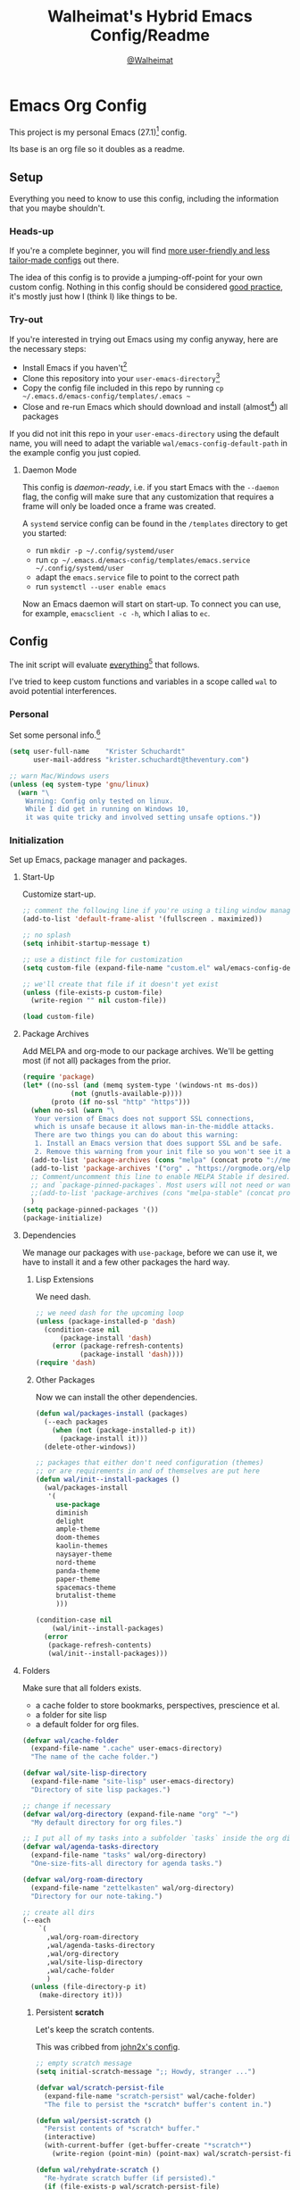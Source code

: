 #+TITLE: Walheimat's Hybrid Emacs Config/Readme
#+AUTHOR: [[https://gitlab.com/Walheimat][@Walheimat]]
#+OPTIONS: toc:nil

* Emacs Org Config

This project is my personal Emacs (27.1)[fn:1] config.

Its base is an org file so it doubles as a readme.

#+TOC: headlines 3

** Setup

Everything you need to know to use this config,
including the information that you maybe shouldn't.

*** Heads-up

If you're a complete beginner,
you will find [[https://github.com/emacs-tw/awesome-emacs#starter-kit][more user-friendly and less tailor-made configs]] out there.

The idea of this config is to provide a jumping-off-point for your own custom config.
Nothing in this config should be considered _good practice_,
it's mostly just how I (think I) like things to be.

*** Try-out

If you're interested in trying out Emacs using my config anyway,
here are the necessary steps:

+ Install Emacs if you haven't[fn:2]
+ Clone this repository into your =user-emacs-directory=[fn:3]
+ Copy the config file included in this repo by running =cp ~/.emacs.d/emacs-config/templates/.emacs ~=
+ Close and re-run Emacs which should download and install (almost[fn:4]) all packages

If you did not init this repo in your =user-emacs-directory= using the default name,
you will need to adapt the variable =wal/emacs-config-default-path= in the example config you just copied.

**** Daemon Mode

This config is /daemon-ready/, i.e. if you start Emacs with the =--daemon= flag,
the config will make sure that any customization that requires a frame
will only be loaded once a frame was created.

A =systemd= service config can be found in the =/templates= directory to
get you started:

+ run =mkdir -p ~/.config/systemd/user=
+ run =cp ~/.emacs.d/emacs-config/templates/emacs.service ~/.config/systemd/user=
+ adapt the =emacs.service= file to point to the correct path
+ run =systemctl --user enable emacs=

Now an Emacs daemon will start on start-up. To connect you can use, for example,
=emacsclient -c -h=, which I alias to =ec=.

** Config

The init script will evaluate _everything_[fn:5] that follows.

I've tried to keep custom functions and variables in a scope
called =wal= to avoid potential interferences.

*** Personal

Set some personal info.[fn:6]

#+BEGIN_SRC emacs-lisp
(setq user-full-name    "Krister Schuchardt"
      user-mail-address "krister.schuchardt@theventury.com")

;; warn Mac/Windows users
(unless (eq system-type 'gnu/linux)
  (warn "\
    Warning: Config only tested on linux.
    While I did get in running on Windows 10,
    it was quite tricky and involved setting unsafe options."))
#+END_SRC

*** Initialization

Set up Emacs, package manager and packages.

**** Start-Up

Customize start-up.

#+BEGIN_SRC emacs-lisp
;; comment the following line if you're using a tiling window manager 
(add-to-list 'default-frame-alist '(fullscreen . maximized))

;; no splash
(setq inhibit-startup-message t)

;; use a distinct file for customization
(setq custom-file (expand-file-name "custom.el" wal/emacs-config-default-path))

;; we'll create that file if it doesn't yet exist
(unless (file-exists-p custom-file)
  (write-region "" nil custom-file))

(load custom-file)
#+END_SRC

**** Package Archives

Add MELPA and org-mode to our package archives.
We'll be getting most (if not all) packages from the prior.

#+BEGIN_SRC emacs-lisp
(require 'package)
(let* ((no-ssl (and (memq system-type '(windows-nt ms-dos))
		    (not (gnutls-available-p))))
       (proto (if no-ssl "http" "https")))
  (when no-ssl (warn "\
   Your version of Emacs does not support SSL connections,
   which is unsafe because it allows man-in-the-middle attacks.
   There are two things you can do about this warning:
   1. Install an Emacs version that does support SSL and be safe.
   2. Remove this warning from your init file so you won't see it again."))
  (add-to-list 'package-archives (cons "melpa" (concat proto "://melpa.org/packages/")) t)
  (add-to-list 'package-archives '("org" . "https://orgmode.org/elpa/") t)
  ;; Comment/uncomment this line to enable MELPA Stable if desired.  See `package-archive-priorities`
  ;; and `package-pinned-packages`. Most users will not need or want to do this.
  ;;(add-to-list 'package-archives (cons "melpa-stable" (concat proto "://stable.melpa.org/packages/")) t)
  )
(setq package-pinned-packages '())
(package-initialize)
#+END_SRC

**** Dependencies

We manage our packages with =use-package=, before we can use it,
we have to install it and a few other packages the hard way.

***** Lisp Extensions

We need dash.

#+BEGIN_SRC emacs-lisp
;; we need dash for the upcoming loop
(unless (package-installed-p 'dash)
  (condition-case nil
      (package-install 'dash)
    (error (package-refresh-contents)
           (package-install 'dash))))
(require 'dash)
#+END_SRC

***** Other Packages

Now we can install the other dependencies.

#+BEGIN_SRC emacs-lisp
(defun wal/packages-install (packages)
  (--each packages
    (when (not (package-installed-p it))
      (package-install it)))
  (delete-other-windows))

;; packages that either don't need configuration (themes)
;; or are requirements in and of themselves are put here
(defun wal/init--install-packages ()
  (wal/packages-install
   '(
     use-package
     diminish
     delight
     ample-theme
     doom-themes
     kaolin-themes
     naysayer-theme
     nord-theme
     panda-theme
     paper-theme
     spacemacs-theme
     brutalist-theme
     )))

(condition-case nil
    (wal/init--install-packages)
  (error
   (package-refresh-contents)
   (wal/init--install-packages)))
#+END_SRC

**** Folders

Make sure that all folders exists.

+ a cache folder to store bookmarks, perspectives, prescience et al.
+ a folder for site lisp
+ a default folder for org files.

#+BEGIN_SRC emacs-lisp
(defvar wal/cache-folder
  (expand-file-name ".cache" user-emacs-directory)
  "The name of the cache folder.")

(defvar wal/site-lisp-directory
  (expand-file-name "site-lisp" user-emacs-directory)
  "Directory of site lisp packages.")

;; change if necessary
(defvar wal/org-directory (expand-file-name "org" "~")
  "My default directory for org files.")

;; I put all of my tasks into a subfolder `tasks` inside the org directory
(defvar wal/agenda-tasks-directory
  (expand-file-name "tasks" wal/org-directory)
  "One-size-fits-all directory for agenda tasks.")

(defvar wal/org-roam-directory
  (expand-file-name "zettelkasten" wal/org-directory)
  "Directory for our note-taking.")

;; create all dirs
(--each
    `(
      ,wal/org-roam-directory
      ,wal/agenda-tasks-directory
      ,wal/org-directory
      ,wal/site-lisp-directory
      ,wal/cache-folder
      )
  (unless (file-directory-p it)
    (make-directory it)))
#+END_SRC

***** Persistent *scratch*

Let's keep the scratch contents.

This was cribbed from [[https://www.john2x.com/emacs.html][john2x's config]].

#+BEGIN_SRC emacs-lisp
;; empty scratch message
(setq initial-scratch-message ";; Howdy, stranger ...")

(defvar wal/scratch-persist-file
  (expand-file-name "scratch-persist" wal/cache-folder)
  "The file to persist the *scratch* buffer's content in.")

(defun wal/persist-scratch ()
  "Persist contents of *scratch* buffer."
  (interactive)
  (with-current-buffer (get-buffer-create "*scratch*")
    (write-region (point-min) (point-max) wal/scratch-persist-file)))

(defun wal/rehydrate-scratch ()
  "Re-hydrate scratch buffer (if persisted)."
  (if (file-exists-p wal/scratch-persist-file)
      (with-current-buffer (get-buffer "*scratch*")
        (delete-region (point-min) (point-max))
        (insert-file-contents wal/scratch-persist-file))))

(add-hook 'after-init-hook #'wal/rehydrate-scratch)
(add-hook 'kill-emacs-hook #'wal/persist-scratch)
#+END_SRC

***** Site-Lisp

Add =site-lisp= directory and sub-directories to load path.
I put non-MELPA packages here.

If the directory doesn't exist, it will get created.
Adapt if necessary.

#+BEGIN_SRC emacs-lisp
(add-to-list 'load-path wal/site-lisp-directory)

;; allow us to load from site-lisp package
(add-to-list 'custom-theme-load-path
	     (expand-file-name "emacs-site-lisp" wal/site-lisp-directory))

;; add subdirs as well
(dolist (project (directory-files wal/site-lisp-directory t "\\w+"))
  (when (file-directory-p project)
    (add-to-list 'load-path project)))
#+END_SRC

**** Package Management

We also always want to ensure the package, i.e. if it's not there, get it.

I used key-chords for a few, common actions but prefer using hyper key now.

#+BEGIN_SRC emacs-lisp
(require 'use-package-ensure)
(setq use-package-always-ensure t)

(require 'diminish)
(require 'delight)
(require 'bind-key)

;; has to come here to be useable
(use-package use-package-chords
  :disabled
  :config
  (key-chord-mode 1))
#+END_SRC

*** Built-in

Configure built-in settings.

**** Saving and Backups

Don't clutter up workspaces.

#+BEGIN_SRC emacs-lisp
;; save places and do so in a file
(setq save-place-file (expand-file-name ".places" user-emacs-directory))

;; store backups in backups folder
(setq backup-directory-alist
      `(("." . ,(expand-file-name
		 (concat user-emacs-directory "backups")))))

;; store autosaves in temp folder
(setq auto-save-file-name-transforms
      `((".*" ,temporary-file-directory t)))

;; we don't want this to mess with git
(setq create-lockfiles nil)
#+END_SRC

**** Prettifying

Easy on the eyes.

#+BEGIN_SRC emacs-lisp
;; a bunch of useful modes
(show-paren-mode 1)
(global-auto-revert-mode t)
(global-hl-line-mode)
(global-prettify-symbols-mode +1)
(save-place-mode 1)
(tool-bar-mode -1)
(menu-bar-mode -1)
(scroll-bar-mode -1)
(global-font-lock-mode 1)
(delete-selection-mode 1)

;; trying to not touch the mouse as much
;; (mouse-avoidance-mode 'banish)

;; simple y/n is enough
(defalias 'yes-or-no-p 'y-or-n-p)

;; I want my comments slanted and my keywords bold
;; the FiraCode font does not support this
(defun wal/font-lock ()
  "Slanted and enchanted."
  (set-face-attribute 'font-lock-comment-face nil :slant 'italic)
  (set-face-attribute 'font-lock-keyword-face nil :weight 'bold))

(add-hook 'font-lock-mode-hook 'wal/font-lock)

;; huge cursor
;; (setq x-stretch-cursor t)
#+END_SRC

**** Reasonable Settings

Make things snappier.

#+BEGIN_SRC emacs-lisp
(defconst wal/one-mb
  (* 1024 1024)
  "One megabyte.")

(setq mouse-yank-at-point       t
      show-paren-delay          0.0
      read-process-output-max   wal/one-mb
      sentence-end-double-space nil
      echo-keystrokes           0.1)
#+END_SRC

**** Indentation

I (generally) prefer tabs over spaces.
To make this work, we need to tweak a few things.

#+BEGIN_SRC emacs-lisp
(defvar wal/tab-width 4
  "A tab width 4 spaces wide.")

(defvar wal/prefer-tabs t
  "Whether tabs are used for indentation.")

(defun wal/disable-tabs ()
  "Disable indent-tabs-mode."
  (interactive)
  (local-unset-key (kbd "TAB"))
  (setq indent-tabs-mode nil)
  (setq tab-width (eval (car (get 'tab-width 'standard-value)))))

(defun wal/enable-tabs ()
  "Use TAB key and turn on indent-tabs-mode."
  (interactive)
  (local-set-key (kbd "TAB") 'tab-to-tab-stop)
  (setq indent-tabs-mode t)
  (setq tab-width wal/tab-width))

(defun wal/set-tab-defaults (&optional num)
  "Resets tab defaults, optionally to NUM."
  (interactive)
  (let ((width (if (numberp num) num wal/tab-width)))
    (setq-default python-indent-offset    width ;; Python
                  js-indent-level         width ;; Javascript
                  electric-indent-inhibit t)
    (setq backward-delete-char-untabify-method 'hungry)))

(when wal/prefer-tabs
    (add-hook 'after-init-hook 'wal/set-tab-defaults))
#+END_SRC

***** Dir Local Indentation

Sometimes you have to play using other people's rules.
You can run =add-dir-local-variable= to do so.
Check out the =.dir-locals.el= template found in the =/templates= folder
for an example using spaces.

**** Key Bindings

Change up the key bindings a bit.

***** Personal

I try to have most actions use user-reserved =C-c <key>= combinations,
but some =C-x <key>= mappings snuck in.

If you want to see all personal keybindings, execute =describe-personal-keybindings=.

+ =C-c a <key>= opens today's (=t=), this week's (=w=) or my personal (=p=) agenda.
+ =C-c x <key>= to duplicate (=d=) the current line, kill (=k=) other buffers and (=o=) open with outside program.
+ =C-c c ;= (un-)comments lines.
+ =C-c f <key>= runs ag (=a= for generic, =p= for in-project search). _Requires ag_!
+ =C-c g= opens magit status.
+ =C-c i <key>= interacts with perspectives.
+ =C-c j= dumb-jumps.
+ =C-c k= for docker actions.
+ =C-c m <key>= for multiple cursors.
+ =C-c n= interacts with notes.
+ =C-c o <key>= toggle (=o=), go to next (=n=) or show (=s=) bookmarks.
+ =C-c p <key>= interacts with projects.
+ =C-c q <key>= interacts with fly-checking.
+ =C-c s= uses swiper to search.
+ =C-c t <key>= opens eshell (=e=), ansi-term (=a=) or vterm (=v=).
+ =C-c v <key>= jumps to char (=c=) or line (=v=) with avy.
+ =C-c w <key>= swaps (=s=) or deletes other windows (=d=).
+ =C-+= expands region.
+ =C-x C-c= opens this config org file.
+ =C-x r q= (really) quits.
+ =C-x r s= restarts.
+ =C-z=/=C-S-z= undos/redos.
+ =<f5>= to enter writeroom mode.
+ =<f6>= to google this.
+ =<f7>= to present org file.
+ =<f8>= to spell-check.
+ =<f9>= to resume =ivy=.
+ =<f10>= to show help for thing at point.
+ =M-o= goes to the "other" window or the last buffer.
+ =M-x= opens smex.

***** Hyper

The following bindings are either quick-access of already bound
actions or those that aren't essential (since having a hyper key is not
guaranteed).

+ =H-4= kills window and buffer.
+ =H-5= creates a new frame.
+ =H-a= shows agenda.
+ =H-b= switches buffer.
+ =H-B= switches to a commonly ignored buffer.
+ =H-d= opens dired relative to open file.
+ =H-f= finds with ag.
+ =H-i= switches prespective.
+ =H-k= interacts with docker.
+ =H-M= marks all like this (multiple cursors).
+ =H-m= marks next like this (multiple cursors).
+ =H-<mouse3>= adds another cursor at point.
+ =H-o= toggles bookmarks.
+ =H-p= switches project.
+ =H-s= searches with swiper.
+ =H-<TAB>= expands snippets (in =yas-minor-mode=).
+ =H-;= (un-)comments lines.
+ =H-v= jumps to line with avy.
+ =H-w= interacts with windows.

***** General

There's a third layer of key-bindings.
The three =general= mappings perform useful but not
foundational actions.

Fittingly, all =minor mode= toggle actions are invoked
using the =wal/major-key= prefix.

Generally, major modes will have =,=, =.=, =/= perform
specific actions only possible in their modes.

#+BEGIN_SRC emacs-lisp
;; American ranks
(defvar wal/general-key "H-,"
  "Wal's primary (or general) leader key.")

(defvar wal/colonel-key "H-."
  "Wal's secondary (or colonel) leader key.")

(defvar wal/major-key "H-/"
  "Wal's tertiary (or major) leader key.")

(use-package general
  :config
  (general-create-definer wal/general
    :prefix wal/general-key)
  (general-create-definer wal/colonel
    :prefix wal/colonel-key)
  (general-create-definer wal/major
    :prefix wal/major-key))

(wal/major "N" '(linum-mode :wk "toggle line numbers"))
(wal/major "W" '(whitespace-mode :wk "toggle whitespaces"))
#+END_SRC

****** Caps to Hyper

I re-bound my =<CAPS>= (caps-lock) key to =Hyper_L= to use these
hyper bindings.

If you use Xorg Display Server,
you can do this by editing[fn:7] your =/usr/share/X11/xkb/symbols/pc= file like so:

#+BEGIN_SRC
...
// key <CAPS> {    [ Caps_Lock     ]   };
key <CAPS> {    [ Hyper_L       ]   };
...
// modifier_map Lock   { Caps_Lock };
modifier_map Mod3   { Hyper_L, Hyper_R };
...
// modifier_map Mod4   { <HYPR> };   
modifier_map Mod3   { <HYPR> };   
#+END_SRC 

***** Non-Use-Package Bindings

Most bindings are declared in the [[*Packages][packages]] section.

#+BEGIN_SRC emacs-lisp
;; windows
(global-set-key (kbd "H-4") 'kill-buffer-and-window)
(global-set-key (kbd "H-5")  'make-frame-command)

;; emacs
(global-set-key (kbd "C-x r q") 'save-buffers-kill-terminal)

(defvar wal/readme-config
  (expand-file-name "README.org" wal/emacs-config-default-path)
  "The path to this config file.")

(global-set-key
 (kbd "C-x C-c")
 (lambda ()
   (interactive)
   (switch-to-buffer (find-file-noselect wal/readme-config))))
#+END_SRC

**** Theme

Be sure to check out [[https://peach-melpa.org/][Peach Melpa]] to find a theme you like.

If you're using the =doom-modeline=, go for a =doom-*= theme.
Otherwise the colors might clash.

#+BEGIN_SRC emacs-lisp
;; two themes and a switch
(defvar wal/primary-emacs-theme 'kaolin-valley-dark
  "The quote-unquote default emacs theme.")

;; use `setq` in your .emacs to switch
(defvar wal/secondary-emacs-theme 'kaolin-valley-light
  "The non-default emacs theme.")

(defvar wal/active-theme 'wal/primary-emacs-theme
  "The active theme.")

(defun wal/theme-light-switch (&optional selection)
  "Switch from light to dark theme and vice-versa."
  (interactive)
  (disable-theme wal/active-theme)
  (cond ((or (equal wal/active-theme 'wal/primary-emacs-theme) (equal selection 'secondary))  
         (load-theme wal/secondary-emacs-theme t)
         (setq wal/active-theme 'wal/secondary-emacs-theme))
        ((or (equal wal/active-theme 'wal/secondary-emacs-theme) (equal selection 'primary))
         (load-theme wal/primary-emacs-theme t)
         (setq wal/active-theme 'wal/primary-emacs-theme))))

;; some themes require configuration, so we only load after intialization
(defun wal/setup-visuals ()
  "Setup visual frills like theme and transparency."
  (load-theme wal/primary-emacs-theme t)
  (wal/transparency 95))

(if (daemonp)
    (add-hook 'server-after-make-frame-hook 'wal/setup-visuals)
  ;; function `wal/transparency` hasn't been untangeled yet
  (add-hook 'after-init-hook 'wal/setup-visuals))
#+END_SRC

**** Fonts

Prefer FiraCode (-> mononoki -> Liberation -> DejaVu).

To get support for ligatures, install the symbol font from [[https://github.com/tonsky/FiraCode/files/412440/FiraCode-Regular-Symbol.zip][here]].

#+BEGIN_SRC emacs-lisp
(defvar wal/fixed-fonts
   '("Fira Code" "mononoki" "Liberation Mono" "DejaVu Sans Mono")
   "Fixed fonts ordered by preference.")

(defvar wal/variable-fonts
  '("Roboto" "Ubuntu" "San Francisco" "Arial")
  "Variable fonts ordered by preference.")

(defvar wal/default-font-size 120)
(defvar wal/default-variable-font-size 160)

(defun wal/font-candidate (fonts)
  "Return the first available font from a list of FONTS."
  (--first (find-font (font-spec :name it)) fonts))

(defun wal/setup-fonts ()
  "Setup fonts."
  (interactive)
  (set-face-attribute 'default nil
    :font (wal/font-candidate wal/fixed-fonts)
    :height wal/default-font-size)

  ;; variable pitch face
  (set-face-attribute 'variable-pitch nil
    :font (wal/font-candidate wal/variable-fonts) ;; you might want to change this one
    :height wal/default-variable-font-size
    :weight 'regular))

;; fonts can't be initialized thru daemon
(if (daemonp)
    (add-hook 'server-after-make-frame-hook 'wal/setup-fonts) 
  (add-hook 'after-init-hook 'wal/setup-fonts)) 
#+END_SRC

**** Zoning

Zone out after a couple of minutes.

#+BEGIN_SRC emacs-lisp
(require 'zone)
(zone-when-idle 180)
#+END_SRC

**** Time

I want to see the time sometimes (fullscreen).
I don't want to see the CPU load though.

#+BEGIN_SRC emacs-lisp
(setq display-time-default-load-average nil
      display-time-format               "%k:%M ")

;; note that turning this on will persist the mode in your custom.el,
;; so delete it from there if you want it gone again
(display-time-mode -1)
#+END_SRC

**** Additional Functions

Some additional functions.

***** Package-Specific

Need to know if buffer is =treemacs= buffer sometimes.

#+BEGIN_SRC emacs-lisp
(defun wal/treemacsbufferp ()
  "Check if this is the treemacs buffer."
  (eq (current-buffer) (treemacs-get-local-buffer)))
#+END_SRC

***** Garbage Collection

Better(?) garbage collection.

#+BEGIN_SRC emacs-lisp
;; trick garbage collection
(defconst wal/hundred-mb
  (* 1024 1024 100)
  "A hundred megabyte.")

(defun wal/minibuffer-setup-hook ()
  "Increase gc threshold to maximum on minibuffer setup."
  (setq gc-cons-threshold most-positive-fixnum))

(defun wal/minibuffer-exit-hook ()
  "Decrease it again on minibuffer exit."
  (setq gc-cons-threshold wal/hundred-mb))

(add-hook 'minibuffer-setup-hook #'wal/minibuffer-setup-hook)
(add-hook 'minibuffer-exit-hook  #'wal/minibuffer-exit-hook)
#+END_SRC

***** Transparency

Anyone wanna see their background?

#+BEGIN_SRC emacs-lisp
(defun wal/transparency (value)
  "Sets the transparency of the frame window. 0=transparent/100=opaque"
  (interactive "nTransparency Value 0 - 100 opaque:")
  (set-frame-parameter (selected-frame) 'alpha value))
#+END_SRC

***** Directories

Finding files should =mkdir -p= its parents.

#+BEGIN_SRC emacs-lisp
;; creating parent dirs
(defun wal/create-non-existent-directory ()
  "If a file is found in a not (yet) existing directory,
ask if it should get created."
  (let ((parent-directory (file-name-directory buffer-file-name)))
    (when (and (not (file-exists-p parent-directory))
	       (y-or-n-p (format "Directory `%s' does not exist! Create it?" parent-directory)))
      (make-directory parent-directory t))))

(add-to-list 'find-file-not-found-functions #'wal/create-non-existent-directory)

;; don't care about `.` and `..`
(defun wal/directory-files (directory)
  "Get all directory files except for current and parent directories."
  (nthcdr 2 (directory-files directory t)))
#+END_SRC

***** Buffers

I want to ignore some buffers when switching.

#+BEGIN_SRC emacs-lisp
(defun wal/is-commonly-ignored-buffer (buffer-or-string)
  "Check if provided buffer is commonly ignored."
  (or
   ;; starred buffers
   (string-match "^\\*[[:ascii:]]+\\*\\'" buffer-or-string)
   ;; dired
   (eq (with-current-buffer
           (get-buffer-create buffer-or-string)
         major-mode) 'dired-mode)
   ;; helpful buffers
   (eq (with-current-buffer
           (get-buffer-create buffer-or-string)
         major-mode) 'helpful-mode)))

(defun wal/ivy-switch-ignored-buffers (&rest r)
  "Show only commonly ignored buffers."
  (interactive)
  (let ((ivy-ignore-buffers
	 '((lambda(buffer-or-string)
	     (if (wal/is-commonly-ignored-buffer buffer-or-string)
		 nil
	       t)))))
    (wal/switch-buffer r)))
#+END_SRC

***** Other

Check for custom arguments.

#+BEGIN_SRC emacs-lisp
(defun wal/found-custom-arg (switch)
  "Check for custom SWITCH arg and delete it right away."
  (let ((found-switch (member switch command-line-args)))
    (setq command-line-args (delete switch command-line-args))
    found-switch))
#+END_SRC

*** Packages
    
What follows is a list of MELPA packages that make Emacs even more awesome.

If you wish to know more about any of them, check out the list[fn:8] of repositories
at the end of this readme/configuration or the [[https://github.com/emacs-tw/awesome-emacs][awesome-emacs]] project.

Many packages bind keys.
Check the [[*Key Bindings][key bindings section]] if you need a list of all of them.

**** ace-window

=ace-window= allows for some nifty window swapping.
We do some customization to integrate better with our buffer
switching setup.

#+BEGIN_SRC emacs-lisp
(use-package ace-window
  :custom
  (aw-fair-aspect-ratio 4)
  (aw-dispatch-always   t)
  (aw-dispatch-alist    '((?s aw-swap-window                "swap")
                          (?m aw-move-window                "move")
                          (?h aw-split-window-horz          "horizontal split")
                          (?v aw-split-window-vert          "vertical split")
                          (?w aw-split-window-fair          "fair split")
                          (?b aw-switch-buffer-in-window    "buffer focus")
			  (?u aw-switch-buffer-other-window "buffer unfocus")
			  (?o delete-other-windows          "only")
	                  (?x aw-delete-window              "delete")
			  ;; if this has a description, it doesn't work
                          (?? aw-show-dispatch-help)))
  :init
  (advice-add
   'aw--switch-buffer
   :override (lambda (&rest r) (wal/switch-buffer r))
   '((name . "aw--switch-buffer")))
  :bind (("H-w"   . ace-window)
         ("C-c w" . ace-window)))
#+END_SRC

**** add-node-modules-path

Allows accessing a project's =node_modules=.

#+BEGIN_SRC emacs-lisp
(use-package add-node-modules-path)
#+END_SRC

**** ag

Highlight search results using the *Silver Searcher*.

This _requires_ the =ag= binary which you can get from [[https://github.com/ggreer/the_silver_searcher#installation][here]] (we will try
to download it automatically, but might fail).

#+BEGIN_SRC emacs-lisp
(use-package ag
  :ensure-system-package ag
  :custom
  (ag-highlight-search t)
  (ag-reuse-buffers    t)
  (ag-ignore-list      '(".git"
                         ".idea"
                         "node_modules"
                         "dist"
		         "build"
                         ".vscode"
			 "*.svg"
		         "deps"))
  :general
  (wal/colonel "f" '(ag-files :wk "find in files of type"))
  :bind (("C-c f a" . ag)
         ("C-c f p" . ag-project)
         ("H-f"     . ag-project)
	 ;; in dired, we change this a bit
	 (:map dired-mode-map
	   ("H-f" . ag-dired))))
#+END_SRC

**** all-the-icons

You need to install the icons yourself[fn:4].

#+BEGIN_SRC emacs-lisp
(use-package all-the-icons)

;; use it for dired
(use-package all-the-icons-dired
  :after all-the-icons
  :diminish
  :hook (dired-mode . all-the-icons-dired-mode))
#+END_SRC

**** ansi-term

Sometimes you need a terminal.

#+BEGIN_SRC emacs-lisp
(use-package term
  :bind ("C-c t a" . ansi-term))
#+END_SRC

**** auto-package-update

Keep packages updated (disabled for now).

#+BEGIN_SRC emacs-lisp
(use-package auto-package-update
  :disabled
  :custom
  (auto-package-update-delete-old-versions t)
  (auto-package-update-hide-results        t)
  :config
  (auto-package-update-maybe))
#+END_SRC

**** autothemer

Create new themes more easily.

#+BEGIN_SRC emacs-lisp
(use-package autothemer)
#+END_SRC

**** avy

Jumping to (visible) lines and chars is fun if you are too lazy to use your mouse.

#+BEGIN_SRC emacs-lisp
(use-package avy
  :general
  (wal/general "v" '(avy-goto-whitespace-end :wk "go to whitespace"))
  (wal/colonel "v" '(avy-kill-whole-line     :wk "kill specific line"))
  (wal/major   "v" '(avy-copy-line           :wk "copy line and paste above"))
  :bind (("C-c v v" . avy-goto-line)
         ("C-c v c" . avy-goto-char)
	 ("H-v"     . avy-goto-line)))
#+END_SRC

**** beacon

Help me find my cursor!

#+BEGIN_SRC emacs-lisp
(use-package beacon
  :config
  (beacon-mode 1)
  :custom
  (beacon-color                             0.4)
  (beacon-blink-duration                    0.4)
  (beacon-size                              60)
  (beacon-blink-when-point-moves-vertically 2))
#+END_SRC

**** bm

Bookmarks are useful. I don't remember where I was. _Who are you?!_

#+BEGIN_SRC emacs-lisp
(use-package bm
  :init
  (setq-default bm-buffer-persistence t)
  :custom
  (bm-restore-repository-on-load t)
  (bm-repository-file            (expand-file-name "bm-persist" wal/cache-folder))
  (bm-annotate-on-create         t)
  (bm-highlight-style            'bm-highlight-only-fringe)
  (bm-cycle-all-buffers          t)
  :hook
  ((after-init        . bm-repository-load)
   (after-save        . bm-buffer-save)
   (kill-buffer       . bm-buffer-save)
   (kill-emacs        . (lambda nil
                          (bm-buffer-save-all)
                          (bm-repository-save)))
   (find-file         . bm-buffer-restore)
   (after-revert      . bm-buffer-restore)
   (vc-before-checkin . bm-buffer-save))
  :bind
  (("C-c o s" . bm-show)
   ("C-c o n" . bm-next)
   ("C-c o b" . bm-toggle)
   ("H-o"     . bm-toggle))) ;; ho-ho-ho!
#+END_SRC

**** company

Code-completion. In a box.

#+BEGIN_SRC emacs-lisp
(use-package company-box
  :diminish
  :hook (company-mode . company-box-mode))

(use-package company
  :delight " cmp"
  :custom
  (company-prefer-capf           t)
  (company-minimum-prefix-length 3)
  (company-idle-delay            0.5)
  :hook (prog-mode . company-mode))

(use-package company-restclient
  :after company)

(use-package company-web
  :after company)
#+END_SRC

**** counsel

Counsel me this, Counselor.

#+BEGIN_SRC emacs-lisp
(use-package counsel
  :general
  ;; still need to find a scheme for non-package prefixes
  (wal/major "#" '(counsel-load-theme      :wk "load theme"))
  (wal/major "$" '(counsel-command-history :wk "command history"))
  (wal/major "!" '(counsel-set-variable    :wk "set variable"))
  :bind (("M-x"     . counsel-M-x)
         ("<menu>"  . counsel-M-x)
         ("C-x C-f" . counsel-find-file))
  :custom
  (counsel-linux-app-format-function #'counsel-linux-app-format-function-command-only)
  :config
  (setcdr (assq 'counsel-M-x ivy-initial-inputs-alist) ""))
#+END_SRC

**** crux

Let's use =crux= for some editing magic.
Check the [[*Key Bindings][key bindings section]] for descriptions.

#+BEGIN_SRC emacs-lisp
(use-package crux
  :bind (("M-o"            . crux-other-window-or-switch-buffer)
         ("C-c x b"        . crux-kill-other-buffers)
         ;; need to find solution with treemacs open
         ("C-c x o"        . crux-open-with)
         ("C-c x <return>" . crux-smart-open-line-above)
         ("C-c x k"        . crux-kill-whole-line)
         ("C-c x d"        . crux-duplicate-current-line-or-region)))
#+END_SRC

**** ctrlf

Replacement for =isearch=.
Important command is =C-o c= to change search style.

#+BEGIN_SRC emacs-lisp
(use-package ctrlf
  :custom
  (ctrlf-auto-recenter t)
  :config
  (ctrlf-mode +1))
#+END_SRC

**** dap-mode

Debugging using VSCode's DAP.

#+BEGIN_SRC emacs-lisp
(use-package dap-mode
  :delight " dap"
  :custom
  (lsp-enable-dap-auto-configure nil)
  (dap-python-executable         "python3")
  ;; (dap-auto-configure-features '(sessions locals breakpoints))
  :config
  (dap-ui-mode 1)
  (require 'dap-node)
  (require 'dap-python)
  :general
  (wal/major "d" '(dap-mode :wk "debug"))
  ;; we're already using `,` for prettier et al.
  (:keymaps 'dap-mode-map (wal/general "."  '(dap-hydra :wk "debug hydra"))))
#+END_SRC

***** Debug Templates

Here are some examples for Node.js projects using =nodemon=.

Put them in a file in your project root,
and evaluate them there using =C-x C-e=.
Adapt paths if necessary.

****** Node.js

This one is for attaching to a containerized node app.

#+BEGIN_SRC emacs-lisp :tangle no
(when (require 'dap-mode nil 'noerror)
  (progn
    (let* ((remote-root "/usr/src/app")
	   (local-root (file-name-directory buffer-file-name)))
      (dap-register-debug-template
       "attach::node"
       (list :type "node"
             :request "attach"
	     :sourceMaps t
             :remoteRoot remote-root
  	     :localRoot local-root
	     :port 9229)))))
#+END_SRC

****** Transpiled Node.js

Still some =babel= projects left.

#+BEGIN_SRC emacs-lisp :tangle no
(when (require 'dap-mode nil 'noerror)
  (progn
    (let* ((build-directory "build")
	   (remote-root (concat "/usr/src/app/" build-directory))
	   (local-root (concat (file-name-directory buffer-file-name) build-directory)))
      (dap-register-debug-template
       "attach::babel"
       (list :type "node"
             :request "attach"
	     :sourceMaps t
             :remoteRoot remote-root
  	     :localRoot local-root
	     :port 9229)))))
#+END_SRC

****** TypeScript

Compile your =src= with =--sourceMap= or set =sourceMap= to =true= in
your =tsconfig.json=.

#+BEGIN_SRC emacs-lisp :tangle no
(when (require 'dap-mode nil 'noerror)
  (progn
    (let* ((build-directory "build")
	   (remote-root (concat "/usr/src/app/" build-directory))
	   (local-root (concat (file-name-directory buffer-file-name) build-directory)))
      (dap-register-debug-template
       "attach::typescript"
       (list :type "node"
             :request "attach"
	     :sourceMaps t
             :remoteRoot remote-root
  	     :localRoot local-root
	     :port 9229)))))
#+END_SRC

**** dashboard

Let's have a dash of board.

#+BEGIN_SRC emacs-lisp
;; dependency
(use-package page-break-lines)

;; using my gitlab status messages, only one so far
(defvar wal/dashboard-footer-messages
  '(":whale2: breaching your favorite stupid framework"
    ":whale: I propel myself forward on nothing but flukes"
    ":whale: devout and up the spout")
  "The footer messages I can stand to see.")

;; ignore all files that were loaded on start-up
(defvar wal/recentf-exclude
  (append (wal/directory-files wal/agenda-tasks-directory)
          (wal/directory-files wal/org-roam-directory)
          (wal/directory-files wal/cache-folder)
	  (wal/directory-files user-emacs-directory))
  "Files that should not be considered recent files.")

;; the issue here is that magit will keep re-creating the dashboard
(defun wal/daemon-dash ()
  "For daemon mode run all functions."
  (dashboard-insert-startupify-lists)
  (switch-to-buffer dashboard-buffer-name)
  (goto-char (point-min))
  (redisplay)
  (run-hooks 'dashboard-after-initialize-hook))

;; see above
(defun wal/dashboard-setup ()
  "Set up dashboard."
  (if (daemonp)
      (add-hook 'server-after-make-frame-hook 'wal/daemon-dash t)
  (dashboard-setup-startup-hook)))

(use-package dashboard
  :after page-break-lines
  :custom
  (dashboard-banner-logo-title          "Walheimat's Emacs Config")
  (dashboard-startup-banner             (expand-file-name
	                                 "logo.png"
                                         wal/emacs-config-default-path))
  (dashboard-projects-backend           'projectile)
  (dashboard-items                      '((recents   . 5)
	                                  (projects  . 5)
                                          (agenda    . 5)
                                          (bookmarks . 5)))
  (dashboard-center-content             t)
  (dashboard-set-file-icons             t)
  (dashboard-set-navigator              t)
  (dashboard-footer-messages            wal/dashboard-footer-messages)
  (dashboard-set-init-info              t)
  (dashboard-week-agenda                nil)
  (dashboard-agenda-time-string-format "%d/%m/%y")
  
  :config
  (setq recentf-exclude wal/recentf-exclude)
  (dashboard-setup-startup-hook))
#+END_SRC

**** default-text-scale

Scale text in all buffers.
Unfortunately, the calculations are off to me; until
this is fixed, I'll disable the package.

#+BEGIN_SRC emacs-lisp
(use-package default-text-scale
  :disabled
  :custom
  (default-text-scale-amount 5)
  :config
  (default-text-scale-mode 1))
#+END_SRC

**** delight

Refine a couple of major-mode names.

#+BEGIN_SRC emacs-lisp
(use-package delight
  :config
  (delight 'dired-mode "Dired" :major)
  (delight 'js2-mode "JavaScript" :major)
  (delight 'emacs-lisp-mode "Elisp" :major))
#+END_SRC

**** diff-hl

Show diffs in the fringe.
Show diffs in =dired= buffers as well.
Refresh after =magit= is done.

#+BEGIN_SRC emacs-lisp
(use-package diff-hl
  :init
  (global-diff-hl-mode)
  :hook ((magit-post-refresh . diff-hl-magit-post-refresh)
         (dired-mode         . diff-hl-dired-mode)))
#+END_SRC

**** diminish

See individual =use-package= declarations as well,
since we =delight= in/diminish them there.

#+BEGIN_SRC emacs-lisp
(use-package diminish
  :config
  (diminish 'eldoc-mode))
#+END_SRC

**** dimmer

Dim inactive frames.
Make dimmed frames a bit dimmer.

#+BEGIN_SRC emacs-lisp
(use-package dimmer
  :diminish
  :custom
  (dimmer-fraction        0.3)
  (dimmer-adjustment-mode :foreground)
  :config
  (dimmer-configure-company-box)
  (dimmer-configure-hydra)
  (dimmer-configure-magit)
  (dimmer-configure-org)
  (dimmer-configure-which-key)
  (dimmer-mode t))
#+END_SRC

**** dired

Group directories first in =dired=,
override some keybindings.

#+BEGIN_SRC emacs-lisp
(use-package dired
  :ensure nil
  :init
  (put 'dired-find-alternate-file 'disabled nil)
  :commands (dired dired-jump delete-file)
  :custom ((dired-listing-switches "-lah --group-directories-first"))
  :bind (("H-d" . dired-jump)
         (:map dired-mode-map
               ("V" . dired-display-file)    ;; overrides dired-do-run-mail
               ("-" . dired-up-directory)))) ;; overrides negative-argument
#+END_SRC

**** dired-filter

This package is awesome.
Hit =/= to filter in =dired= buffers.

#+BEGIN_SRC emacs-lisp
(use-package dired-filter
  :diminish "def")
#+END_SRC

**** diredfl

#+BEGIN_SRC emacs-lisp
(use-package diredfl
  :config
  (diredfl-global-mode))
#+END_SRC

**** docker

I use Docker a lot, don't always have to use the command line.

#+BEGIN_SRC emacs-lisp
(use-package docker
  :custom
  (docker-container-default-sort-key '("Names"))
  :general
  (wal/general "k" '(docker-compose-up   :wk "docker-compose up"))
  (wal/colonel "k" '(docker-compose-exec :wk "docker-compose exec"))
  (wal/major   "k" '(docker-compose-logs :wk "docker-compose logs"))
  :bind (("C-c k" . docker)
         ("H-k"   . docker)))
#+END_SRC

**** doom-modeline

Busier and prettier modeline.
Note that this packag requires you to install =all-the-icons= fonts[fn:4].

#+BEGIN_SRC emacs-lisp
(use-package doom-modeline
  :custom
  (doom-modeline-project-detection 'projectile)
  (doom-modeline-minor-modes       t)
  (doom-modeline-buffer-encoding   nil)
  (doom-modeline-icon              t)
  :config
  (doom-modeline-mode 1))
#+END_SRC

**** drag-stuff

Use the default key bindings.

#+BEGIN_SRC emacs-lisp
(use-package drag-stuff
  :delight " drg"
  :hook (prog-mode . drag-stuff-mode)
  :config
  (drag-stuff-define-keys))
#+END_SRC

**** dumb-jump

Jump to definitions (in other files).
Configure it for =ivy=.

#+BEGIN_SRC emacs-lisp
(use-package dumb-jump
  :init
  (add-hook 'xref-backend-functions #'dumb-jump-xref-activate)
  :custom
  (dumb-jump-selector       'ivy)
  (dumb-jump-force-searcher 'ag)
  :config
  (dumb-jump-mode)
  :bind (("C-c j" . xref-find-definitions)
         ("H-j"   . xref-find-definitions)))
#+END_SRC

**** emojify

Display emojis.

You might have to call =emojify-download-emoji= to
download a set that supports your emojis.

#+BEGIN_SRC emacs-lisp
(use-package emojify
  :hook (after-init . global-emojify-mode))
#+END_SRC

**** eshell

Set up =eshell=.

#+BEGIN_SRC emacs-lisp
(use-package eshell
  :ensure nil
  :hook (eshell-mode . wal/eshell-mode-hook)
  :bind ("C-c t e" . eshell))

(use-package esh-autosuggest)

(use-package eshell-prompt-extras)

(use-package eshell-syntax-highlighting
  :config
  (eshell-syntax-highlighting-global-mode))

(defun wal/setup-eshell-ivy-completion ()
  "Setup eshell completion to use ivy."
  (define-key eshell-mode-map [remap eshell-pcomplete] 'completion-at-point))

(defun wal/eshell-mode-hook ()
  "Hooks for eshell mode."
  (esh-autosuggest-mode)
  (wal/setup-eshell-ivy-completion))

;; override how clearing the eshell works
(defun eshell/clear ()
  "Clear the shell by truncating everything."
  (interactive)
  (let ((eshell-buffer-maximum-lines 0)) (eshell-truncate-buffer)))

(with-eval-after-load "esh-opt"
  (autoload 'epe-theme-lambda "eshell-prompt-extras")
  (setq eshell-highlight-prompt nil
        eshell-prompt-function  'epe-theme-lambda))
#+END_SRC

**** evil-nerd-commenter

Comment code like in =vim=, evil, evil =vim=.

#+BEGIN_SRC emacs-lisp
(use-package evil-nerd-commenter
  :bind (("H-;"      . evilnc-comment-or-uncomment-lines)
         ("C-c c ;"  . evilnc-comment-or-uncomment-lines)))
#+END_SRC

**** eww

Browse web in Emacs.

This requires Emacs to have been compiled with =--with-xml2= flag.

#+BEGIN_SRC emacs-lisp
(use-package eww
  :ensure nil
  :general
  (wal/general "w" '(eww :wk "www the web")))
#+END_SRC

**** expand-region

One thing that can be a bit tricky is selecting regions, not anymore.

#+BEGIN_SRC emacs-lisp
(use-package expand-region
  :bind ("C-+" . er/expand-region))
#+END_SRC

**** find-file-in-project

Finding files by name should be easy.

#+BEGIN_SRC emacs-lisp
(use-package find-file-in-project)
#+END_SRC

**** fira-code-mode

I use FiraCode, this mode allows us to use ligatures.

#+BEGIN_SRC emacs-lisp
(defun wal/fira-code ()
  (use-package fira-code-mode
    :diminish
    ;; use fira mode if it's the default font and the symbol font is installed
    :if (and (x-list-fonts "Fira Code Symbol") (string= "Fira Code" (face-attribute 'default :family)))
    :custom
    ;; ligatures you don't want
    (fira-code-mode-disabled-ligatures '("[]" "x"))
    :hook prog-mode))

;; we guard against font-related actions
(if (daemonp)
    (add-hook 'server-after-make-frame-hook 'wal/fira-code t)
  (add-hook 'after-init-hook 'wal/fira-code t))
#+END_SRC

**** flycheck

=flycheck= is for all of our linting/code quality needs.

#+BEGIN_SRC emacs-lisp
(use-package flycheck
  :delight " fly"
  :custom
  (flycheck-keymap-prefix (kbd "C-c q"))
  :general
  (wal/major "q" '(flycheck-mode :wk "toggle flycheck"))
  :hook ((flycheck-mode . wal/use-eslint-from-node-modules)
         (flycheck-mode . wal/use-tslint-from-node-modules)))
#+END_SRC

**** flyspell

My spelling is bad.
Use American English for =flyspell=.

You can bring up actions (skip, save) with =M-o=.

#+BEGIN_SRC emacs-lisp
(use-package flyspell
  :ensure nil
  :delight " fsp"
  :init
  (setq ispell-dictionary "american")
  :custom
  (flyspell-issue-message-flag nil)
  :bind ("<f8>" . flyspell-mode))

(use-package flyspell-correct
  :after flyspell
  :bind (:map flyspell-mode-map
              ("C-n" . flyspell-correct-next)
	      ("C-p" . flyspell-correct-previous)))

(use-package flyspell-correct-ivy
  :after flyspell-correct)
#+END_SRC

**** gitignore-mode

Syntax highlighting.

Necessary even for =.gitignore= files.

#+BEGIN_SRC emacs-lisp
(use-package gitignore-mode
  :mode ("/\\.npmignore\\'" "/\\.gitignore\\'"))
#+END_SRC

**** git-timemachine

If you want to go back in time and point fingers at the progenitors of doom.

#+BEGIN_SRC emacs-lisp
(use-package git-timemachine
  :general
  (wal/colonel "@" '(git-timemachine-toggle :wk "toggle git timemachine")))
#+END_SRC

**** golden-ratio

Use the golden ratio.

#+BEGIN_SRC emacs-lisp
(use-package golden-ratio
  :diminish
  :init
  ;; make sure to run golden ratio after ace switch
  (advice-add 'aw-switch-to-window :after #'golden-ratio)
  :config
  ;; this doesn't work for me, see alt solution above
  ;; (push 'aw-switch-to-window golden-ratio-extra-commands)
  (golden-ratio-mode 1))
#+END_SRC

**** google-this

If you're too lazy to copy and paste.

#+BEGIN_SRC emacs-lisp
(use-package google-this
  :diminish
  :general
  ;; there's no magit command we really need, so let's use `g`
  (wal/general "g" '(google-this        :wk "google this"))
  (wal/colonel "g" '(google-this-region :wk "google selected region"))
  (wal/major   "g" '(counsel-google     :wk "google with counsel"))
  :bind ("<f6>" . 'google-this-mode-submap)
  :config
  (google-this-mode 1))
#+END_SRC

**** helpful

Let's try (to be) =helpful=.

#+BEGIN_SRC emacs-lisp
(use-package helpful
  :custom
  (counsel-describe-function-function #'helpful-callable)
  (counsel-describe-variable-function #'helpful-variable)
  :general
  (wal/general "h" '(counsel-describe-variable :wk "describe variable"))
  (wal/colonel "h" '(counsel-describe-function :wk "describe function"))
  (wal/major   "h" '(helpful-at-point          :wk "helpful at point"))
  :bind
  ("<f10>"                   . helpful-at-point)
  ([remap describe-function] . counsel-describe-function)
  ([remap describe-command]  . helpful-command)
  ([remap describe-variable] . counsel-describe-variable)
  ([remap describe-key]      . helpful-key))
#+END_SRC

**** highlight-indent-guides

Show indentation.

#+BEGIN_SRC emacs-lisp
(use-package highlight-indent-guides
  ;; don't need to see this
  :diminish highlight-indent-guides-mode
  :custom
  (highlight-indent-guides-method 'character)
  (highlight-indent-guides-responsive 'top)
  :hook (prog-mode . highlight-indent-guides-mode))
#+END_SRC

**** highlight numbers

Make numbers stand out.

#+BEGIN_SRC emacs-lisp
(use-package highlight-numbers
  :hook (prog-mode . highlight-numbers-mode))
#+END_SRC

**** hl-todo

Highlight =TODO=, =FIXME= etc. in =prog= modes.

#+BEGIN_SRC emacs-lisp
(use-package hl-todo
  :hook (prog-mode . hl-todo-mode))
#+END_SRC

**** hydra

We use =hydra= to trigger grouped actions.

#+BEGIN_SRC emacs-lisp
(use-package hydra)
#+END_SRC

**** ivy

We use =ivy= for narrowing our options.

#+BEGIN_SRC emacs-lisp
;; change to ivy-switch-buffer if you don't use perspective
(defalias 'wal/switch-buffer 'persp-ivy-switch-buffer)

;; hide dired, docker, ag and default emacs buffers when switching
(defvar wal/ivy-ignore-buffers
  '(wal/is-commonly-ignored-buffer
    "\\` "
    "\\`\\*tramp/")
  "The buffers I don't want to see unless I have to.")

;; toggle custom ignore on or off
(defun wal/query-ivy-ignore ()
  "Query if custom ivy buffer ignore list should be used."
  (interactive)
  (if (y-or-n-p "Use custom ivy buffer ignore?")
      (setq ivy-ignore-buffers wal/ivy-ignore-buffers)
    (setq ivy-ignore-buffers '("\\` " "\\`\\*tramp/"))))

(use-package ivy
  :init
  (setq enable-recursive-minibuffers t)
  :custom
  (ivy-use-virtual-buffers t)
  (ivy-ignore-buffers      wal/ivy-ignore-buffers)
  (ivy-count-format        "%d/%d ")
  (ivy-wrap                t)
  :bind (("C-x b" . wal/switch-buffer)
         ("H-b"   . wal/switch-buffer)
         ("H-B"   . wal/ivy-switch-ignored-buffers)
         ("<f9>"  . ivy-resume))
  :config
  (ivy-mode 1))
#+END_SRC

**** ivy-rich

Some nicer candidate view when switching buffers.

#+BEGIN_SRC emacs-lisp
(defun wal/ivy-rich-switch-buffer-icon (candidate)
  "Switch buffer icon for CANDIDATE."
  (with-current-buffer (get-buffer candidate)
    (let ((icon (all-the-icons-icon-for-mode major-mode)))
      (if (symbolp icon)
          (all-the-icons-icon-for-mode 'fundamental-mode)
        icon))))

(use-package ivy-rich
  :after ivy
  :config
  (setcdr (assq t ivy-format-functions-alist) #'ivy-format-function-line)
  (setq ivy-rich-display-transformers-list
        (plist-put ivy-rich-display-transformers-list 
		   'wal/switch-buffer
		   '(:columns
		     ((ivy-rich-candidate (:width 30))
		      (ivy-rich-switch-buffer-size (:width 7))
		      (ivy-rich-switch-buffer-indicators (:width 4 :face error :align right))
		      (ivy-rich-switch-buffer-project (:width 30 :face success))
		      ;; (ivy-rich-switch-buffer-major-mode (:width 8 :face warning))
		      (wal/ivy-rich-switch-buffer-icon (:width 2))
		      (ivy-rich-switch-buffer-path (:width (lambda (x)
							     (ivy-rich-switch-buffer-shorten-path x (ivy-rich-minibuffer-width 0.3))))))
		     :predicate
		     (lambda (cand) (get-buffer cand)))))
  (ivy-rich-mode 1))
#+END_SRC

**** kaolin

This is a themes collection I sometimes pick from.

#+BEGIN_SRC emacs-lisp
(use-package kaolin-themes
  :custom
  (kaolin-ocean-alt-bg                      t)
  (kaolin-themes-italic-comments            t)
  (kaolin-themes-git-gutter-solid           t)
  ;; modeline border
  (kaolin-themes-modeline-border            nil)
  ;; distinct background for fringe and line numbers
  (kaolin-themes-distinct-fringe            t)
  ;; distinct colors for company popup scrollbar
  (kaolin-themes-distinct-company-scrollbar t)
  :config
  ;; treemacs
  (kaolin-treemacs-theme))
#+END_SRC

**** kubernetes

Who doesn't like pods and stuff?

#+BEGIN_SRC emacs-lisp
(use-package kubernetes
  :commands (kubernetes-overview))
#+END_SRC

**** lsp-mode

Prefer =capf=, bigger delay.

#+BEGIN_SRC emacs-lisp
(use-package lsp-mode
  :general
  (wal/major "l" '(lsp-mode :wk "toggle LSP"))
  :custom
  (lsp-completion-provider :capf)
  (lsp-prefer-capf         t)
  (lsp-idle-delay          1.5)
  (lsp-keymap-prefix "C-c l")
  :config
  ;; ignore elixir build and dependency folders
  (add-to-list 'lsp-file-watch-ignored "[/\\\\]_build$")
  (add-to-list 'lsp-file-watch-ignored "[/\\\\]deps$"))

(use-package lsp-ui)
#+END_SRC

***** Language Servers 

Configure or register language servers.

You will have to install them yourself.[fn:9]

#+BEGIN_SRC emacs-lisp
;;; elixir
(defvar elixir-ls-release-location
  (expand-file-name "ls/elixir" user-emacs-directory)
  "Location of the Elixir language server.")

(if (file-exists-p (expand-file-name "language_server.sh" elixir-ls-release-location))
    (add-to-list 'exec-path elixir-ls-release-location)
  (add-hook 'elixir-mode-hook 'lsp))

;;; prolog
(lsp-register-client
 (make-lsp-client
  :new-connection
  (lsp-stdio-connection (list "swipl"
                              "-g" "use_module(library(lsp_server))."
                              "-g" "lsp_server:main"
                              "-t" "halt"
                              "--" "stdio"))
  :major-modes '(prolog-mode)
  :priority 1
  :multi-root t
  :server-id 'prolog-ls))
#+END_SRC

**** magit

Version control has never been this easy before.

#+BEGIN_SRC emacs-lisp
(use-package magit
  :bind (("C-c g" . magit-status)
         ("H-g"   . magit-status)))
#+END_SRC

**** mode-line-bell

Make the bell visual.

#+BEGIN_SRC emacs-lisp
(use-package mode-line-bell
  :custom
  (mode-line-bell-flash-time 0.1)
  :config
  (mode-line-bell-mode))
#+END_SRC

**** multiple-cursors

Sometimes a lot of things are similarly wrong.
It's nice to change everything at once.

#+BEGIN_SRC emacs-lisp
(use-package multiple-cursors
  :bind
  (("H-<mouse-3>" . mc/add-cursor-on-click)
   ("C-c m n"     . mc/mark-next-like-this)
   ("H-m"         . mc/mark-next-like-this)
   ("C-c m p"     . mc/mark-previous-like-this)
   ("C-c m a"     . mc/mark-all-like-this)
   ("H-M"         . mc/mark-all-like-this)))
#+END_SRC

**** mwim

Move where I want.
Useful for comments.

#+BEGIN_SRC emacs-lisp
(use-package mwim
  :bind (("C-a" . mwim-beginning)
         ("C-e" . mwim-end)))
#+END_SRC

**** origami

Code folding.
Unfortunately has some performance issues.
This package also uses the deprecated =cl= package,
leading to warning from emacs version 27 onwards.

Disabled for now.

#+BEGIN_SRC emacs-lisp
(use-package origami
  :disabled
  :custom
  (origami-fold-replacement "⋯")
  :hook (prog-mode . origami-mode)
  :bind (("C-c o" . origami-toggle-node)))
#+END_SRC

**** perspective

Have some perspective, man.

#+BEGIN_SRC emacs-lisp
(defvar wal/default-perspective
  "walheimat"
  "The name of my default perspective.")

(use-package perspective
  :custom-face
  (persp-selected-face ((t (:weight bold :foreground "burlywood"))))
  :general
  (wal/general "i" '(persp-kill          :wk "change perspective name"))
  (wal/colonel "i" '(persp-add-buffer    :wk "add buffer to perspective"))
  (wal/major   "i" '(persp-remove-buffer :wk "remove buffer from perspective"))
  :bind ("H-i" . persp-switch)
  :custom
  (persp-modestring-dividers '("(" ")" "/"))
  (persp-initial-frame-name  wal/default-perspective)
  (persp-state-default-file  (expand-file-name "persp-persist" wal/cache-folder))
  (persp-mode-prefix-key     (kbd "C-c i"))
  :config
  (persp-mode))

;; no idea why putting this in :hook kills the package
(add-hook 'kill-emacs-hook #'persp-state-save)
#+END_SRC

**** prescient

Better short-term-memory for =ivy=.

#+BEGIN_SRC emacs-lisp
(use-package prescient
  :custom
  (prescient-sort-length-enable nil)
  (prescient-save-file (expand-file-name "prescient-persist" wal/cache-folder))
  (prescient-filter-method '(literal regexp initialism))
  :config
  (prescient-persist-mode +1))

(use-package ivy-prescient
  :after counsel
  :custom
  ;; default plus `wal/switch-buffer`
  (ivy-prescient-sort-commands '(:not swiper swiper-isearch ivy-switch-buffer wal/switch-buffer))
  (ivy-prescient-retain-classic-highlighting t)
  :config
  (ivy-prescient-mode +1))

(use-package company-prescient
  :after company
  :config
  (company-prescient-mode +1))
#+END_SRC

**** prettier

Prettify your ugly JavaScript.

#+BEGIN_SRC emacs-lisp
(use-package prettier
  :general
  (wal/general js2-mode-map "," '(prettier-prettify :wk "prettify")))
#+END_SRC

**** projectile

Projects in Emacs.
You don't really _need_ =treemacs=.

#+BEGIN_SRC emacs-lisp
(use-package projectile
  :diminish " pjt"
  :general
  (wal/general "p" '(projectile-find-file    :wk "find file in project")) 
  (wal/colonel "p" '(projectile-find-dir     :wk "find dir in project")) 
  (wal/major   "p" '(projectile-kill-buffers :wk "kill project buffers")) 
  :bind ("H-p" . projectile-switch-project)
  :custom
  (projectile-completion-system     'ivy)
  (projectile-mode-line-function    '(lambda() (format " {%s}" (projectile-project-name))))
  (projectile-switch-project-action #'projectile-dired)
  (projectile-sort-order            'recentf)
  :config
  ;; (add-to-list 'projectile-globally-ignored-directories "node_modules")
  ;; (add-to-list 'projectile-globally-ignored-directories "build")
  (define-key projectile-mode-map (kbd "C-c p") 'projectile-command-map)
  (projectile-mode +1))
#+END_SRC

***** counsel-projectile

Add =counsel= integration.

#+BEGIN_SRC emacs-lisp
(use-package counsel-projectile
  :after projectile
  :bind (:map projectile-command-map
          ("s s" . counsel-projectile-ag)))
#+END_SRC

**** rainbow

Show colors in source code and make delimiters stand out.

#+BEGIN_SRC emacs-lisp
(use-package rainbow-delimiters
  :hook (prog-mode . rainbow-delimiters-mode))

(use-package rainbow-mode
  :diminish
  :hook (prog-mode . rainbow-mode))
#+END_SRC

**** restart-emacs

Sometimes I restart for fun.

#+BEGIN_SRC emacs-lisp
(use-package restart-emacs
  :custom
  (restart-emacs-restore-frames t)
  :bind ("C-x r s" . restart-emacs))
#+END_SRC

**** restclient

Postman is passé.
I use a =.http= file extension for my request examples.

#+BEGIN_SRC emacs-lisp
(use-package restclient
  :mode ("\\.http\\'" . restclient-mode))
#+END_SRC

**** request

Not used yet, but will in the future.

#+BEGIN_SRC emacs-lisp
(use-package request)
#+END_SRC

**** s

String manipulation utility.

#+BEGIN_SRC emacs-lisp
(use-package s)
#+END_SRC

**** selectrum

Alternative for ivy.
Sunken cost thinking prevents a switch for now.

#+BEGIN_SRC emacs-lisp
(use-package selectrum
  :disabled
  :config
  (selectrum-mode +1))
#+END_SRC

**** smartparens

Create a pairs automatically.

#+BEGIN_SRC emacs-lisp
(use-package smartparens
  :diminish smartparens-mode
  :init
  (require 'smartparens-config)
  :hook (prog-mode . smartparens-mode))
#+END_SRC

**** smeargle

Highlight sections by edit date.

#+BEGIN_SRC emacs-lisp
;; make it toggle
(defvar wal/smeargle-on
  nil
  "Whether smeargle is already on.")

(defun wal/smeargle-toggle ()
  "Toggle smeargle on/off."
  (interactive)
  (if smeargle-on
      (progn
	(setq smeargle-on nil)
	(smeargle-clear))
    (progn
      (setq smeargle-on t)
      (smeargle))))

(use-package smeargle)
#+END_SRC

**** smex

Show completions for =M-x= in a buffer.

Currently replaced by =counsel-M-x= and =ivy-prescient=.

#+BEGIN_SRC emacs-lisp
(use-package smex
  :disabled
  :defer 1
  ;; :bind ("M-x" . smex)
  :after counsel)
#+END_SRC

**** smooth-scrolling

Smooth scrolling at the margins using =C-n= and =C-p=.

#+BEGIN_SRC emacs-lisp
(use-package smooth-scrolling
  :custom
  (smooth-scroll-margin 4)
  :config
  (smooth-scrolling-mode 1))
#+END_SRC

**** so-long

For files whose lines are too long (no longer
needed in Emacs 27+).

#+BEGIN_SRC emacs-lisp
(if (version< emacs-version "27")
  (use-package so-long
    :config
    (global-so-long-mode 1)))
#+END_SRC

**** swiper

Smart searching with =ivy=.

#+BEGIN_SRC emacs-lisp
(use-package swiper
  :after ivy
  :general
  (wal/general "s" '(swiper-all            :wk "search all buffers"))
  (wal/colonel "s" '(swiper-multi          :wk "search multiple buffers"))
  (wal/major   "s" '(swiper-thing-at-point :wk "search thing at point"))
  :bind (("C-c s" . swiper)
         ("H-s"   . swiper)
         (:map swiper-map
               ("C-c v" . swiper-avy))))
#+END_SRC

**** symon

Show some system stats when nothing else is going on.

#+BEGIN_SRC emacs-lisp
(use-package symon
  :if (eq system-type 'gnu/linux)
  :custom
  (symon-sparkline-type 'bounded)
  (symon-delay          10)
  (symon-monitors       '(symon-linux-cpu-monitor
			  symon-linux-memory-monitor
			  symon-linux-network-rx-monitor
			  symon-linux-network-tx-monitor))
  :config
  (symon-mode))
#+END_SRC

**** telephone-line

A slightly nicer mode-line (disabled in favor of =doom-modeline= for now).

#+BEGIN_SRC emacs-lisp
(use-package telephone-line
  :disabled
  :init
  (setq telephone-line-lhs
	'((evil   . (telephone-line-buffer-segment))
	  (accent . (telephone-line-vc-segment))
	  (nil    . (telephone-line-minor-mode-segment
		     telephone-line-process-segment))))
  (setq telephone-line-rhs
	'((nil    . (telephone-line-misc-info-segment
                     telephone-line-flycheck-segment))
	  (accent . (telephone-line-major-mode-segment))
	  (evil   . (telephone-line-airline-position-segment))))
  (setq telephone-line-primary-right-separator 'telephone-line-identity-left
        telephone-line-secondary-right-separator 'telephone-line-identity-hollow-left
        telephone-line-primary-left-separator 'telephone-line-identity-right
        telephone-line-secondary-left-separator 'telephone-line-identity-hollow-right)
  :config
  (telephone-line-mode t))
#+END_SRC

**** treemacs

I'm now a fan of =dired=, but sometimes the "ineluctable modality of the 
visible" is nice, so let's show some _dirs_.

#+BEGIN_SRC emacs-lisp
(use-package treemacs
  :disabled
  :defer t
  :init
  (with-eval-after-load 'winum
    (define-key winum-keymap (kbd "M-0") #'treemacs-select-window))
  :config
  (progn
    (setq treemacs-indentation                   1
          treemacs-width                         35
	  treemacs-move-forward-on-expand        t
	  treemacs-follow-after-init             nil
          treemacs-indentation-string            " ⁝ "
          treemacs-is-never-other-window         t
	  treemacs-no-delete-other-windows       nil
          treemacs-persist-file                  (expand-file-name "treemacs-persist" wal/cache-folder)
          treemacs-show-hidden-files             t
          treemacs-file-event-delay              1000)

    (treemacs-follow-mode t)
    (treemacs-filewatch-mode t)
    (treemacs-fringe-indicator-mode t)

    (pcase (cons (not (null (executable-find "git")))
		 (not (null treemacs-python-executable)))
      (`(t . t)
       (treemacs-git-mode 'deferred))
      (`(t . _)
       (treemacs-git-mode 'extended))))
  :bind
  (:map global-map
        ("M-0"       . treemacs-select-window)
        ("C-c n 1"   . treemacs-delete-other-windows)
        ("C-c n n"   . treemacs)
        ("C-c n b"   . treemacs-bookmark)
        ("C-c n M-t" . treemacs-find-tag)))
#+END_SRC

***** Treemacs Packages

Some treemacs integration packages.

#+BEGIN_SRC emacs-lisp
(use-package treemacs-evil
  :disabled
  :after treemacs evil)

(use-package treemacs-projectile
  :disabled
  :after treemacs projectile)

(use-package treemacs-icons-dired
  :disabled
  :after treemacs dired
  :config (treemacs-icons-dired-mode))

(use-package treemacs-magit
  :disabled
  :after treemacs magit)

;; this supposedly works with perspective but it fails
(use-package treemacs-persp
  :disabled
  :after treemacs persp-mode
  :config (treemacs-set-scope-type 'Perspectives))

;; start with treemacs open (or not)
;; (treemacs)
#+END_SRC

**** typo

Access complex punctuation.

To me this doesn't necessarily make sense for all =text-mode=
modes (like =org-mode=), so instead it needs to be triggered
explicitly.

#+BEGIN_SRC emacs-lisp
(use-package typo
  :diminish " typ"
  :general
  (wal/major text-mode-map "/" '(typo-mode :wk "toggle typo mode")))
#+END_SRC

**** undo-fu

Undoing un-undoing is weird in Emacs.

#+BEGIN_SRC emacs-lisp
(use-package undo-fu
  :init
  (global-unset-key (kbd "C-z"))
  :bind (("C-z"   . undo-fu-only-undo)
         ("C-S-z" . undo-fu-only-redo)))
#+END_SRC

**** use-package-ensure-system-package

Ensure binaries.

#+BEGIN_SRC emacs-lisp
(use-package use-package-ensure-system-package)
#+END_SRC

**** visual-fill-column

Makes presentations a bit nicer.

#+BEGIN_SRC emacs-lisp
(use-package visual-fill-column)
#+END_SRC

**** vterm

=vterm= can be an alternative to included shells.
We also install =vterm-toggle=.

Also, if you're on an older Ubuntu version (like my work PC),
the =libvterm= package might be too old, but you could
always try to build from source ...

#+BEGIN_SRC emacs-lisp
(unless (version< emacs-version "27.0")
  (use-package vterm
    :custom
    (vterm-kill-buffer-on-exit t)
    :config
    (when (file-exists-p "/bin/fish")
      (setq vterm-shell "/bin/fish")))

  (use-package vterm-toggle
    :custom
    (vterm-toggle-fullscreen-p nil)
    (vterm-toggle-scope        'project)
    :init
    (add-to-list 'display-buffer-alist
		 '((lambda(bufname _) (with-current-buffer bufname (equal major-mode 'vterm-mode)))
                   (display-buffer-reuse-window display-buffer-in-side-window)
                   (side            . bottom)
                   (dedicated       . t)
		   (window-height   . 0.3)
                   (reusable-frames . visible)))
   :bind (("H-t"     . vterm-toggle)
          ("C-c t v" . vterm-toggle))))
#+END_SRC

**** which-key

Show the next possible key presses towards an action.

#+BEGIN_SRC emacs-lisp
(use-package which-key
  :diminish
  :custom
  ;; big enough to not mess up avy line search
  (which-key-idle-delay 0.5)
  :config
  (which-key-mode))
#+END_SRC

**** writeroom-mode

Create a room of one's own.
I use a different (light) theme here.

#+BEGIN_SRC emacs-lisp
(use-package writeroom-mode
  :hook ((writeroom-mode-enable  . (lambda() (wal/theme-light-switch 'secondary)))
         (writeroom-mode-disable . (lambda() (wal/theme-light-switch 'primary))))
  :general
  (wal/major "w" '(writeroom-mode :wk "toggle writeroom"))
  :bind ("<f5>" . writeroom-mode))
#+END_SRC

**** yasnippet

Use snippets in =prog= mode buffers.
Because I also use company, =yas-expand= is mapped to =H-e=,
if you don't have a hyper key, bind it to a personal binding.

#+BEGIN_SRC emacs-lisp
(use-package yasnippet-snippets
  :after yasnippet
  :config
  (yas-reload-all))

(use-package yasnippet
  :delight " yas"
  :general
  (wal/general "y" '(yas-visit-snippet-file :wk "visit snippet file"))
  (wal/colonel "y" '(yas-new-snippet        :wk "create new snippet"))
  (wal/major   "y" '(yas-minor-mode         :wk "toggle yasnippet"))
  :bind ((:map yas-minor-mode-map
               ("<tab>"    . nil)
	       ("TAB"      . nil)
	       ("H-<tab>"  . #'yas-expand)))
  ;; :config
  ;; (add-hook 'company-mode-hook (lambda ()
  ;;   (substitute-key-definition 'company-complete-common
  ;;                              'company-yasnippet-or-completion
  ;;                               company-active-map)))
  :hook (prog-mode . yas-minor-mode))

;; (defun company-yasnippet-or-completion ()
;;   (interactive)
;;   (let ((yas-fallback-behavior nil))
;;     (unless (yas-expand)
;;       (call-interactively #'company-complete-common))))
#+END_SRC

*** Mode Configs

Configure major modes.

**** angular-mode

You might think Angular is dead and you'd be right but not everyone knows yet.

#+BEGIN_SRC emacs-lisp
(use-package angular-mode
  :mode ("\\.component.css\\'" . css-mode)
  :init
  ;; adapt, obviouisly
  (let* ((node-lts "14.8.0")
         (node-nvm-lib (format ".config/nvm/%s/lib/node_modules" node-lts))
         (node-abs (expand-file-name node-nvm-lib "~")))
    (setq lsp-clients-angular-server-command
  	  `("node"
            ,(expand-file-name "@angular/language-server" node-abs)
	    "--ngProbeLocations"
	    ,node-abs
	    "--tsProbeLocations"
	    ,node-abs
	    "--stdio"))))
#+END_SRC

**** crontab-mode

It's time to deal with this.

#+BEGIN_SRC emacs-lisp
(use-package crontab-mode)
#+END_SRC

**** emacs-lisp

Enable =flycheck=.

#+BEGIN_SRC emacs-lisp
(use-package emacs-lisp
  :ensure nil
  :hook (emacs-lisp-mode . wal/elisp-mode-hook))

(defun wal/elisp-mode-hook ()
  "Hooks for lisp interaction mode."
  (message "So it's just a bunch of lists?")
  (flycheck-mode 1))
#+END_SRC

**** css-mode

Just activate =flycheck= and tabs for now.

#+BEGIN_SRC emacs-lisp
(use-package css-mode
  :ensure nil
  :hook (css-mode . wal/css-mode-hook))

(defun wal/css-mode-hook ()
  "Hooks for css mode."
  (message "Centering? It's simple. Here's 15 ways to do it.")
  (add-node-modules-path)
  (wal/enable-tabs)
  (flycheck-mode))
#+END_SRC

**** dockerfile-mode

Make =Dockerfiles= look nice.

#+BEGIN_SRC emacs-lisp
(use-package dockerfile-mode)
#+END_SRC

**** elixir-mode

Enable =flycheck=.

#+BEGIN_SRC emacs-lisp
(use-package elixir-mode
  :hook (elixir-mode . wal/elixir-mode-hook))

(defun wal/elixir-mode-hook ()
  "Hooks for elixir mode."
  (message "Mixin' potions")
  (lsp)
  (flycheck-mode))
#+END_SRC

**** haskell-mode

Don't use haskell much yet.

#+BEGIN_SRC emacs-lisp
(use-package haskell-mode)
#+END_SRC

**** json-mode

Enable tabs and =flycheck=.

#+BEGIN_SRC emacs-lisp
(use-package json-mode
  :hook (json-mode . wal/json-mode-hook))

(defun wal/json-mode-hook ()
  "Hooks for json mode."
  (message "JSON ...? JSON?! JSON!!")
  (flycheck-mode 1)
  (rainbow-delimiters-mode))
#+END_SRC

**** js2-mode

Enable =flycheck= and disable internal checker.

#+BEGIN_SRC emacs-lisp
(use-package js2-mode
  :mode "\\.js\\'"
  :init
  (setq-default js2-show-parse-errors           nil
                js2-strict-missing-semi-warning nil)
  :hook (js2-mode . wal/js2-mode-hook))

(defun wal/js2-mode-hook ()
  "Hooks for js2 mode."
  (message "NaN !== NaN")
  (wal/enable-tabs)
  (add-node-modules-path)
  (flycheck-mode 1)
  (rainbow-delimiters-mode)
  (add-hook 'local-write-file-hooks
	    (lambda ()
	      (delete-trailing-whitespace)
              nil)))
#+END_SRC

**** lua-mode

Why not. It can be /awesome/.

#+BEGIN_SRC emacs-lisp
(use-package lua-mode)
#+END_SRC

**** markdown-mode

Markdown. Sometimes you need it.

#+BEGIN_SRC emacs-lisp
(use-package markdown-mode)
#+END_SRC

**** org-mode

Org mode is the best thing about Emacs. Check out the [[https://orgmode.org/manual/][manual]].

***** The Mode Itself

Use bullets mode and make the ellipses bendy arrows. When a =TODO= is =DONE=, log time.
We also make the sequence from =TODO= to =DONE= more granular and add another =DONE=-like
state =CANCELLED=.

#+BEGIN_SRC emacs-lisp
(require 'org-install)

(use-package org-bullets
  :hook (org-mode . (lambda() (org-bullets-mode t))))

(defun wal/org-mode ()
  "Life shouldn't be a drag in org-mode."
  (message "Organize! Seize the means of production!")
  (drag-stuff-mode -1))

(use-package org
  :ensure nil
  ;; disable drag-stuff-mode in org-mode
  :hook (org-mode . wal/org-mode)
  :config
  ;; sometimes md export is missing
  (require 'ox-md nil t)
  :init
  (add-to-list 'org-global-properties
               '("Effort_ALL". "30m 1h 2h 4h 6h 1d 2d"))
  (add-to-list 'org-modules 'org-habit)
  :config
  (org-load-modules-maybe t)
  :custom
  (org-ellipsis                   "↷")
  (org-log-done                   t)
  (org-startup-truncated          nil)
  (org-startup-folded             'overview)
  (org-directory                  wal/org-directory)
  (org-default-notes-file         (concat org-directory "/notes.org"))
  (org-agenda-files               `(,wal/agenda-tasks-directory))
  (org-startup-with-inline-images t)
  ;; be sure to add archive tag with org-toggle-archive-tag
  (org-archive-location           "::* Archived")
  (org-log-done                   'time)
  ;; Too many clock entries clutter up a heading
  (org-log-into-drawer            t)
  (org-todo-keywords
	'((sequence "TODO(t)" "IN PROGRESS(p)" "WAITING(w)" "|" "DONE(d)" "CANCELLED(c)")))
  (org-tag-alist
      '(;; depth
	("@immersive" . ?i)
	("@process"   . ?p)
	;; context
	("@work"      . ?w)
	("@home"      . ?h)
	("@away"      . ?a)
	("@repeated"  . ?r)
	;; time
	("@short"     . ?<)
	("@medium"    . ?=)
	("@long"      . ?>)
	;; energy
	("@easy"      . ?1)
	("@average"   . ?2)
	("@challenge" . ?3)
	;; category
	("@dev"       . ?d)
	("@bla"       . ?b)
	("@edu"       . ?e)
	)))

(use-package org-clock
  :ensure nil
  :custom
  (org-clock-idle-time                    10)
  (org-clock-continuously                 t)
  (org-clock-persist                      t)
  (org-clock-in-switch-to-state           "IN PROGRESS")
  (org-clock-in-resume                    t)
  (org-clock-report-include-clocking-task t)
  (org-clock-out-remove-zero-time-clocks  t)
  (org-clock-into-drawer                  t))

(use-package org-habit
  :ensure nil
  :custom
  (org-habit-graph-column 105))

(defun wal/org-make-habit()
  "Make it a habit, dammi!"
  (interactive)
  (org-set-property "STYLE" "habit"))

(use-package org-keys
  :ensure nil
  :custom
  (org-use-speed-commands t)
  (org-speed-commands-user
      '(("w" widen)
        ("n" org-narrow-to-subtree)
	;; defaults are I and O
	("i" org-clock-in)
	("o" org-clock-out)
        ("a" org-archive-subtree)
        ("r" org-clock-report))))
#+END_SRC

***** Agendas

Everything concerning agendas.

This is mostly based on [[https://github.com/mwfogleman/.emacs.d/blob/master/michael.org][mwfogleman]]'s Emacs config.

#+BEGIN_SRC emacs-lisp
(use-package org-agenda
  :ensure nil
  :custom
  ;; we hide all @-tags
  (org-agenda-hide-tags-regexp "@"))

(use-package org-super-agenda
  :custom
  (org-super-agenda-groups
   '((:name "Schedule"
	    :time-grid t)
     (:name "Unscheduled"
	    :scheduled nil)
     (:name "Leftovers"
	    :and (
                  :todo ("IN PROGRESS" "WAITING")
                  :scheduled past
                  :not (:tag "@repeated")))
     (:discard (:anything t))))
  :init
  ;; not sure why this can't be in config
  (org-super-agenda-mode)
  :general
  (wal/general org-agenda-keymap "w" '(org-agenda-write :wk "write agenda"))
  :bind (("C-c a" . org-agenda)
         ("H-a"   . org-agenda)))
#+END_SRC

***** Presentations

Use =org-tree-slide= for presentations.

#+BEGIN_SRC emacs-lisp
(defun wal/tree-slide-toggle-visibility ()
  "Toggle visibility of line and cursor."
  (interactive)
  (if (bound-and-true-p global-hl-line-mode)
    (progn
      (setq cursor-type nil)
      (global-hl-line-mode -1))
    (progn
      (setq cursor-type t)
      (global-hl-line-mode 1))))

(defun wal/tree-slide-play ()
  "Make presentable."
  (setq cursor-type nil)
  (global-hl-line-mode 1)
  (beacon-mode -1)
  (variable-pitch-mode 1)
  (setq visual-fill-column-width 140
        visual-fill-column-center-text t
	visible-cursor nil)
  (visual-fill-column-mode 1)
  ;; cribbed from daviwil's emacs-from-scratch
  (set-face-attribute 'org-block nil    :foreground nil :inherit 'fixed-pitch :height wal/default-font-size)
  (set-face-attribute 'org-table nil    :inherit 'fixed-pitch)
  (set-face-attribute 'org-formula nil  :inherit 'fixed-pitch)
  (set-face-attribute 'org-code nil     :inherit '(shadow fixed-pitch))
  (set-face-attribute 'org-table nil    :inherit '(shadow fixed-pitch))
  (set-face-attribute 'org-verbatim nil :inherit '(shadow fixed-pitch))
  (set-face-attribute 'org-special-keyword nil :inherit '(font-lock-comment-face fixed-pitch))
  (set-face-attribute 'org-meta-line nil :inherit '(font-lock-comment-face fixed-pitch))
  (set-face-attribute 'org-checkbox nil  :inherit 'fixed-pitch) 
  (set-face-attribute 'org-block nil    :foreground nil :inherit 'fixed-pitch)
  (set-face-attribute 'org-code nil     :inherit '(shadow fixed-pitch))
  (set-face-attribute 'org-verbatim nil :inherit '(shadow fixed-pitch)))

(defun wal/tree-slide-stop ()
  "We no longer care about presentation."
  (setq cursor-type t)
  (global-hl-line-mode 1)
  (visual-fill-column-mode 0)
  (variable-pitch-mode 0)
  (beacon-mode 1))

(use-package org-tree-slide
  :hook ((org-tree-slide-play . wal/tree-slide-play)
         (org-tree-slide-stop . wal/tree-slide-stop))
  :general
  (wal/general org-mode-map "," '(org-tree-slide-mode :wk "slideshow"))
  :bind (("<f7>" . org-tree-slide-mode)
         (:map org-tree-slide-mode-map
          ("n" . org-tree-slide-move-next-tree)
	  ("p" . org-tree-slide-move-previous-tree)
	  ("v" . wal/tree-slide-toggle-visibility))))
#+END_SRC

***** Zettelkasten

Let's give =org-roam= a try.

You will need to install =sqlite3= and =graphviz= manually.

#+BEGIN_SRC emacs-lisp
(defvar wal/org-roam-dailies-directory "tagebuch/"
  "The directory for dailies.")

;; has to be created manually for now
(defvar wal/org-roam-index-file "verzeichnis.org"
  "The name of the index file.")

;; not sure why we need to do it this way
(let ((index-file (expand-file-name wal/org-roam-index-file wal/org-roam-directory)))
  (unless (file-exists-p index-file)
    (write-region "* Zettelkasten" nil index-file)))

(use-package org-roam
  :delight " zet"
  :if (executable-find "sqlite3")
  :hook (after-init . org-roam-mode)
  :custom
  (org-roam-directory wal/org-roam-directory)
  (org-roam-index-file wal/org-roam-index-file)
  (org-roam-dailies-directory wal/org-roam-dailies-directory)
  (org-roam-completion-system 'ivy)
  :bind (("H-n" . org-roam-jump-to-index)
         (:map org-roam-mode-map
              (("C-c n l" . org-roam)
               ("C-c n f" . org-roam-find-file)
               ("C-c n g" . org-roam-graph)))
         (:map org-mode-map
              (("C-c n i" . org-roam-insert)
               ("C-c n I" . org-roam-insert-immediate))))
  :config
  (let* ((fname (concat wal/org-roam-dailies-directory "%<%Y-%m-%d>")))
    (setq org-roam-dailies-capture-templates
        `(("w" "work" entry
           #'org-roam-capture--get-point
           "* %?"
           :file-name ,fname
           :head "#+title: %<%Y-%m-%d>\n"
           :olp ("Work notes"))

          ("j" "journal" entry
           #'org-roam-capture--get-point
           "* %?"
           :file-name ,fname
           :head "#+title: %<%Y-%m-%d>\n"
           :olp ("Journal"))))))
#+END_SRC

**** python-mode

Enable =flycheck=.
This mode is built-in.

#+BEGIN_SRC emacs-lisp
(use-package python-mode
  :ensure nil
  :hook (python-mode . wal/python-mode-hook)
  :init
  ;; use python3 as default python command
  (setq py-python-command        "python3"
        python-shell-interpreter "python3"))

(defun wal/python-mode-hook ()
  "Hooks for python mode."
  (message "Sssnake_case!")
  (flycheck-mode 1)
  (lsp)
  (add-hook 'local-write-file-hooks
	    (lambda ()
	      (delete-trailing-whitespace)
              nil)))
#+END_SRC

**** rjsx-mode

Pretty much like =js2=.

#+BEGIN_SRC emacs-lisp
(use-package rjsx-mode
  :mode "\\.jsx\\'"
  :hook (rjsx-mode . wal/rjsx-mode-hook))

(defun wal/rjsx-mode-hook ()
  "Hooks for rjsx mode."
  (message "Extend those ugly JavaScripts of yours!")
  (add-node-modules-path)
  (wal/enable-tabs)
  (flycheck-mode)
  (setq-local indent-line-function 'js-jsx-indent-line)
  (add-hook 'local-write-file-hooks
	    (lambda ()
	      (delete-trailing-whitespace)
              nil)))
#+END_SRC

**** typescript-mode

Enable =lsp=, =flycheck=.

#+BEGIN_SRC emacs-lisp
(use-package typescript-mode
  :mode "\\.ts\\'"
  :hook (typescript-mode . wal/typescript-mode-hook))

(defun wal/typescript-mode-hook ()
  "Hooks for typescript mode."
  (message "This is any, that is any, everything is any!")
  (wal/enable-tabs)
  (add-node-modules-path)
  (flycheck-mode 1)
  (lsp)
  (add-hook 'local-write-file-hooks
	    (lambda ()
	      (delete-trailing-whitespace)
              nil)))
#+END_SRC

**** web-mode

Web mode uses =flycheck=, prompts user if =lsp= should be enabled.

#+BEGIN_SRC emacs-lisp
(use-package web-mode
  :hook (web-mode . wal/web-mode-hook)
  :custom
  (web-mode-comment-style 2)
  :mode ("\\.vue\\'"
         "\\.component.html\\'"
         "\\.ejs\\'"))

(defun wal/web-mode-hook ()
  "Hooks for web mode."
  (message "This is the Internet")
  (wal/enable-tabs)
  (web-mode-use-tabs)
  (add-node-modules-path)
  (flycheck-mode)
  (add-hook 'local-write-file-hooks
	    (lambda ()
	      (delete-trailing-whitespace)
              nil)))
#+END_SRC

**** yaml-mode

Sometimes you need YAMLs.

#+BEGIN_SRC emacs-lisp
(use-package yaml-mode)
#+END_SRC

*** Tweaks

Some things don't always work out-of-the-box.

**** Finding ESLint

ESLint configs can be found using a file, not a directory.

#+BEGIN_SRC emacs-lisp
(defun flycheck-eslint-config-exists-p ()
  "Whether there is a valid eslint config for the current buffer."
  (let* ((executable (flycheck-find-checker-executable 'javascript-eslint))
         (exitcode (and executable (call-process executable nil nil nil
                                                 "--print-config" ".eslintrc"))))
    (eq exitcode 0)))
#+END_SRC

**** Switch Between Language Server and Other Checker

The =lsp= checker seemingly can't be chained,
so we provide some functionality to switch from
to it depending on current major mode.

#+BEGIN_SRC emacs-lisp
(defun wal/switch-from-lsp ()
  "Switch back from LSP to previous checker."
  (pcase (with-current-buffer
             (current-buffer)
           major-mode)
    ('python-mode     (setq flycheck-checker 'python-pylint))
    ('typescript-mode (setq flycheck-checker 'typescript-tslint))
    (_ (setq flycheck-checker nil))))

(defun wal/switch-to-lsp ()
  "Switch to LSP."
  (setq flycheck-checker 'lsp))

(defun wal/flycheck-switch ()
  "Switch depending on mode between LSP and other default checker."
  (interactive)
  (when (bound-and-true-p lsp-mode)
    (if (eq flycheck-checker 'lsp)
        (wal/switch-from-lsp)
      (wal/switch-to-lsp))))
#+END_SRC

**** Loading ESLint/TSLint

Use the locally installed =eslint= and =tslint= binaries.

#+BEGIN_SRC emacs-lisp
(defun wal/use-eslint-from-node-modules ()
  (let* ((root (locate-dominating-file
		(or (buffer-file-name) default-directory)
		"node_modules"))
	 (eslint
	  (and root
	       (expand-file-name "node_modules/.bin/eslint"
				 root))))
    (when (and eslint (file-executable-p eslint))
      (setq-local flycheck-javascript-eslint-executable eslint))))

(defun wal/use-tslint-from-node-modules ()
  (let* ((root (locate-dominating-file
		(or (buffer-file-name) default-directory)
		"node_modules"))
	 (tslint
	  (and root
	       (expand-file-name "node_modules/.bin/tslint"
				 root))))
    (when (and tslint (file-executable-p tslint))
      (setq-local flycheck-typescript-tslint-executable tslint))))
#+END_SRC

* Footnotes

[fn:1] I jumped ship from =26.3=. Most of the things will work there.

[fn:2] If you're feeling adventurous, [[https://git.savannah.gnu.org/cgit/emacs.git/tree/INSTALL][build from source]].

[fn:3] If you're not sure where your =user-emacs-directory= might be,
you can do the following:
  + run Emacs
  + hit =M-x= (that is your Alt/Option key followed by the letter =x=)
  + type =describe-variable= and hit return
  + type =user-emacs-directory= and hit return again

  A window (or is it a frame?) should pop up telling you the path
  
  Finally run =git clone git@gitlab.com:Walheimat/emacs-config.git ~/.emacs.d=
  (replace =~/.emacs.d= with your actual path if it differs)

[fn:4] This config uses the =all-the-icons= package
whose icons need to be downloaded manually
by running =M-x all-the-icons-install-fonts= and selecting =yes=.

This config uses =dash=.

We will try to install it before installing the other packages
but this might fail.

If that is the case do the following:

+ hit =M-x=, type =package-install= and hit return
+ type =dash= and hit return again

Once the installation is complete, re-run Emacs

[fn:5] 107 code blocks, to be exact.

[fn:6] Send me an email, why don't you?

[fn:7] Be careful! If you make a mistake you could render your
keyboard unuseable.

[fn:8] Repositories:
+ [[https://github.com/abo-abo/ace-window][ace-window]]
+ [[https://github.com/codesuki/add-node-modules-path][add-node-modules-path]]
+ [[https://github.com/Wilfred/ag.el][ag]]
+ [[https://github.com/domtronn/all-the-icons.el][all-the-icons]]
+ [[https://github.com/jtbm37/all-the-icons-dired][all-the-icons-dired]]
+ [[https://github.com/rranelli/auto-package-update.el][auto-package-update]]
+ [[https://github.com/jasonm23/autothemer][autothemer]]
+ [[https://github.com/abo-abo/avy][avy]]
+ [[https://github.com/Malabarba/beacon][beacon]]
+ [[https://github.com/joodland/bm][bm]]
+ [[https://company-mode.github.io/][company]]
+ [[https://github.com/ericdanan/counsel-projectile][counsel-projectile]]
+ [[https://github.com/bbatsov/crux][crux]]
+ [[https://github.com/raxod502/ctrlf][ctrlf]]
+ [[https://github.com/emacs-lsp/dap-mode][dap-mode]]
+ [[https://github.com/magnars/dash.el][dash]]
+ [[https://github.com/emacs-dashboard/emacs-dashboard][dashboard]]
+ [[https://github.com/purcell/default-text-scale][default-text-scale]]
+ [[https://elpa.gnu.org/packages/delight.html][delight]]
+ [[https://github.com/dgutov/diff-hl][diff-hl]]
+ [[https://github.com/emacsmirror/diminish][diminish]]
+ [[https://github.com/gonewest818/dimmer.el][dimmer]]
+ [[https://github.com/Fuco1/dired-hacks/][dired-filter]]
+ [[https://github.com/purcell/diredfl][diredfl]]
+ [[https://github.com/Silex/docker.el][docker]]
+ [[https://github.com/seagle0128/doom-modeline][doom-modeline]]
+ [[https://github.com/rejeep/drag-stuff.el][drag-stuff]]
+ [[https://github.com/jacktasia/dumb-jump][dumb-jump]]
+ [[https://github.com/elixir-editors/emacs-elixir][elixir-mode]]
+ [[https://github.com/iqbalansari/emacs-emojify][emojify]]
+ [[https://github.com/dieggsy/esh-autosuggest/][esh-autosuggest]]
+ [[https://github.com/zwild/eshell-prompt-extras][eshell-prompt-extras]]
+ [[https://github.com/akreisher/eshell-syntax-highlighting][eshell-syntax-highlighting]]
+ [[https://github.com/redguardtoo/evil-nerd-commenter][evil-nerd-commenter]]
+ [[https://github.com/magnars/expand-region.el][expand-region]]
+ [[https://github.com/technomancy/find-file-in-project][find-file-in-project]]
+ [[https://github.com/jming422/fira-code-mode][fira-code-mode]]
+ [[https://github.com/flycheck/flycheck][flycheck]]
+ [[https://github.com/d12frosted/flyspell-correct][flyspell-correct(-ivy)]]
+ [[https://github.com/noctuid/general.el][general]]
+ [[https://github.com/emacsmirror/git-timemachine][git-timemachine]]
+ [[https://github.com/roman/golden-ratio.el][golden-ratio]]
+ [[https://github.com/Malabarba/emacs-google-this][google-this]]
+ [[https://github.com/haskell/haskell-mode][haskell-mode]]
+ [[https://github.com/Wilfred/helpful][helpful]]
+ [[https://github.com/zk-phi/indent-guide][highlight-indent-guides]]
+ [[https://github.com/Fanael/highlight-numbers][highlight-numbers]]
+ [[https://github.com/tarsius/hl-todo][hl-todo]]
+ [[https://github.com/abo-abo/hydra][hydra]]
+ [[https://github.com/Yevgnen/ivy-rich][ivy-rich]]
+ [[https://github.com/abo-abo/swiper][ivy/swiper/counsel]]
+ [[https://github.com/mooz/js2-mode/][js2-mode]]
+ [[https://github.com/ogdenwebb/emacs-kaolin-themes][kaolin]]
+ [[https://github.com/chrisbarrett/kubernetes-el][kubernetes]]
+ [[https://github.com/emacs-lsp/lsp-mode][lsp-mode]]
+ [[https://github.com/emacs-lsp/lsp-ui][lsp-ui]]
+ [[https://github.com/immerrr/lua-mode/tree/345ebfc1e236d9676e7e9f7364493785e7756348][lua-mode]]
+ [[https://magit.vc/][magit]]
+ [[https://jblevins.org/projects/markdown-mode/][markdown-mode]]
+ [[https://github.com/purcell/mode-line-bell][mode-line-bell]]
+ [[https://github.com/magnars/multiple-cursors.el][multiple-cursors]]
+ [[https://github.com/alezost/mwim.el][mwim]]
+ [[https://orgmode.org/][org-mode]]
+ [[https://github.com/org-roam/org-roam][org-roam]]
+ [[https://github.com/alphapapa/org-super-agenda][org-super-agenda]]
+ [[https://github.com/takaxp/org-tree-slide][org-tree-slide]]
+ [[https://github.com/gregsexton/origami.el][origami]]
+ [[https://github.com/nex3/perspective-el][perspective]]
+ [[https://github.com/raxod502/prescient.el][prescient]]
+ [[https://github.com/prettier/prettier-emacs/tree/e9b73e81d3e1642aec682195f127a42dfb0b5774][prettier-js]]
+ [[https://github.com/bbatsov/projectile][projectile]]
+ [[https://github.com/Fanael/rainbow-delimiters][rainbow-delimiters]]
+ [[https://github.com/emacsmirror/rainbow-mode][rainbow-mode]]
+ [[https://github.com/tkf/emacs-request][request]]
+ [[https://github.com/iqbalansari/restart-emacs][restart-emacs]]
+ [[https://github.com/pashky/restclient.el][restclient]]
+ [[https://github.com/felipeochoa/rjsx-mode][rjsx-mode]]
+ [[https://github.com/magnars/s.el][s]]
+ [[https://github.com/Fuco1/smartparens][smartparens]]
+ [[https://github.com/emacsorphanage/smeargle][smeargle]]
+ [[https://github.com/nonsequitur/smex/][smex]]
+ [[https://github.com/aspiers/smooth-scrolling/tree/2462c13640aa4c75ab3ddad443fedc29acf68f84][smooth-scrolling]]
+ [[https://www.emacswiki.org/emacs/SoLong][so-long]]
+ [[https://github.com/zk-phi/symon][symon]]
+ [[https://github.com/dbordak/telephone-line][telephone-line]]
+ [[https://github.com/Alexander-Miller/treemacs][treemacs]]
+ [[https://gitlab.com/ideasman42/emacs-undo-fu][undo-fu]]
+ [[https://github.com/jwiegley/use-package][use-package]]
+ [[https://github.com/waymondo/use-package-ensure-system-package][ensure-system-package]]
+ [[https://github.com/akermu/emacs-libvterm][vterm]]
+ [[https://github.com/jixiuf/vterm-toggle][vterm-toggle]]
+ [[http://web-mode.org/][web-mode]]
+ [[https://github.com/justbur/emacs-which-key][which-key]]
+ [[https://github.com/joostkremers/writeroom-mode][writeroom-mode]]
+ [[https://github.com/joaotavora/yasnippet][yasnippet]]
+ [[https://www.emacswiki.org/emacs/ZoneMode][zone]]

[fn:9] All languages listed [[https://emacs-lsp.github.io/lsp-mode/page/languages/][here]].

Currently I only need three:
+ [[https://github.com/elixir-lsp/elixir-ls][Elixir]]
+ [[https://emacs-lsp.github.io/lsp-mode/page/lsp-prolog/][Prolog]]
+ [[https://emacs-lsp.github.io/lsp-mode/page/lsp-pyls/][Python]]
